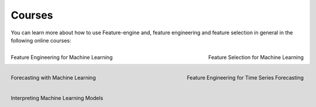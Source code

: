 Courses
=======

You can learn more about how to use Feature-engine and, feature engineering and feature
selection in general in the following online courses:

.. figure::  ../images/feml.png
   :width: 300
   :figclass: align-center
   :align: left
   :target: https://www.trainindata.com/p/feature-engineering-for-machine-learning

   Feature Engineering for Machine Learning

.. figure::  ../images/fsml.png
   :width: 300
   :figclass: align-center
   :align: right
   :target: https://www.trainindata.com/p/feature-selection-for-machine-learning

   Feature Selection for Machine Learning

.. figure::  ../images/fwml.png
   :width: 300
   :figclass: align-center
   :align: left
   :target: https://www.courses.trainindata.com/p/forecasting-with-machine-learning

   Forecasting with Machine Learning

.. figure::  ../images/fetsf.png
   :width: 300
   :figclass: align-center
   :align: right
   :target: https://www.trainindata.com/p/feature-engineering-for-forecasting

   Feature Engineering for Time Series Forecasting

.. figure::  ../images/mli_logo.png
   :width: 300
   :figclass: align-center
   :align: left
   :target: https://www.courses.trainindata.com/p/machine-learning-interpretability

   Interpreting Machine Learning Models


|
|

